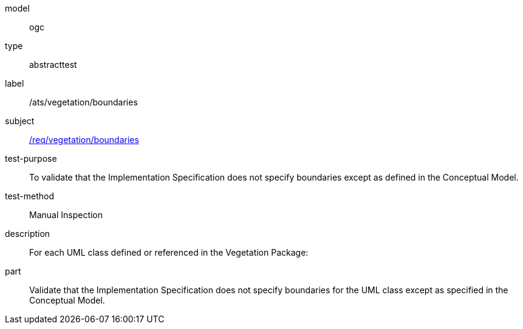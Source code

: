 [[ats_vegetation_boundaries]]
[requirement]
====
[%metadata]
model:: ogc
type:: abstracttest
label:: /ats/vegetation/boundaries
subject:: <<req_vegetation_boundaries,/req/vegetation/boundaries>>
test-purpose:: To validate that the Implementation Specification does not specify boundaries except as defined in the Conceptual Model.
test-method:: Manual Inspection
description:: For each UML class defined or referenced in the Vegetation Package:
part:: Validate that the Implementation Specification does not specify boundaries for the UML class except as specified in the Conceptual Model.
====
